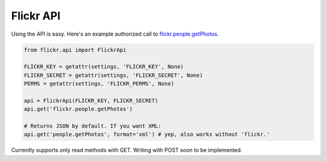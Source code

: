 .. _usage-api:

Flickr API
==========

Using the API is easy. Here's an example authorized call to `flickr.people.getPhotos
<https://secure.flickr.com/services/api/explore/flickr.people.getPhotos>`_.

.. code-block:: python

   from flickr.api import FlickrApi

   FLICKR_KEY = getattr(settings, 'FLICKR_KEY', None)
   FLICKR_SECRET = getattr(settings, 'FLICKR_SECRET', None)
   PERMS = getattr(settings, 'FLICKR_PERMS', None)

   api = FlickrApi(FLICKR_KEY, FLICKR_SECRET)
   api.get('flickr.people.getPhotos')

   # Returns JSON by default. If you want XML:
   api.get('people.getPhotos', format='xml') # yep, also works without 'flickr.'

Currently supports only read methods with GET. Writing with POST soon to be implemented.
